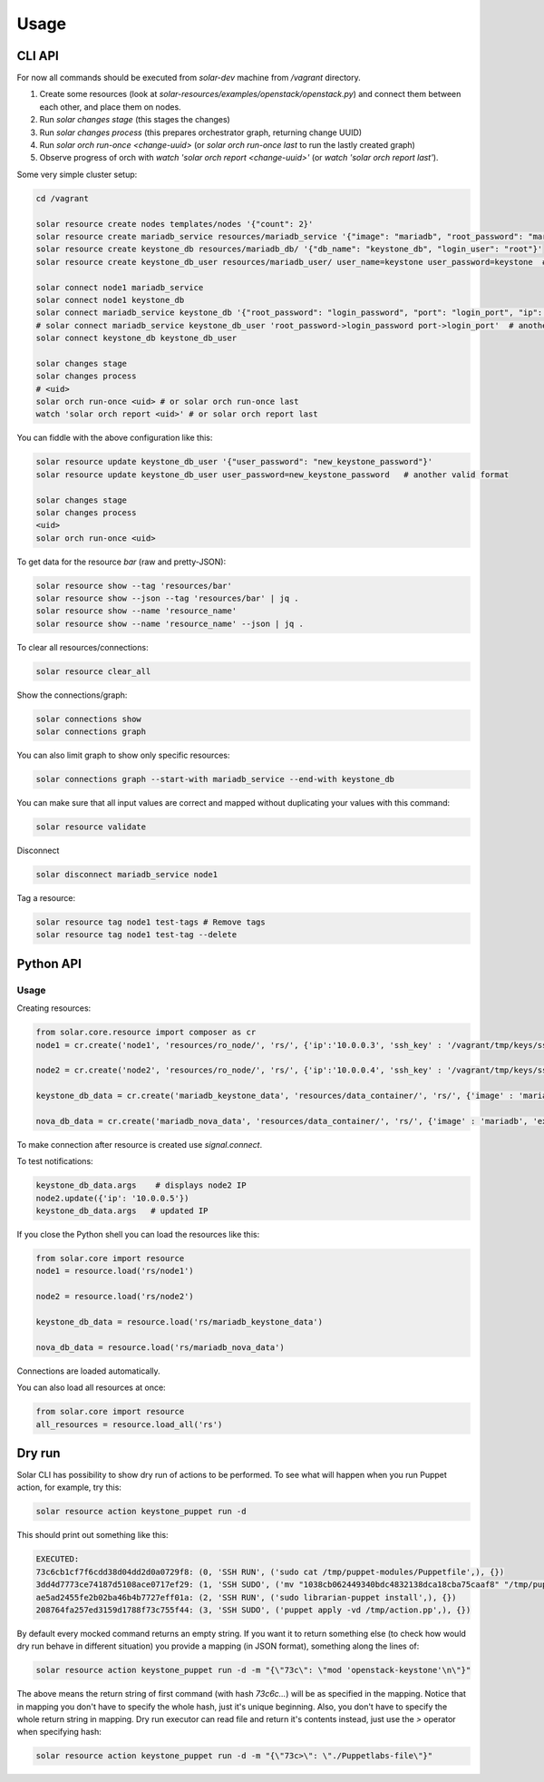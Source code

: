 Usage
=====

CLI API
----------

For now  all commands should be executed from `solar-dev` machine from `/vagrant` directory.

1. Create some resources (look at `solar-resources/examples/openstack/openstack.py`) and connect
   them between each other, and place them on nodes.
2. Run `solar changes stage` (this stages the changes)
3. Run `solar changes process` (this prepares orchestrator graph, returning
   change UUID)
4. Run `solar orch run-once <change-uuid>` (or `solar orch run-once last`
   to run the lastly created graph)
5. Observe progress of orch with `watch 'solar orch report <change-uuid>'`
   (or `watch 'solar orch report last'`).

Some very simple cluster setup:

.. code-block:: bash

  cd /vagrant

  solar resource create nodes templates/nodes '{"count": 2}'
  solar resource create mariadb_service resources/mariadb_service '{"image": "mariadb", "root_password": "mariadb", "port": 3306}'
  solar resource create keystone_db resources/mariadb_db/ '{"db_name": "keystone_db", "login_user": "root"}'
  solar resource create keystone_db_user resources/mariadb_user/ user_name=keystone user_password=keystone  # another valid format

  solar connect node1 mariadb_service
  solar connect node1 keystone_db
  solar connect mariadb_service keystone_db '{"root_password": "login_password", "port": "login_port", "ip": "db_host"}'
  # solar connect mariadb_service keystone_db_user 'root_password->login_password port->login_port'  # another valid format
  solar connect keystone_db keystone_db_user

  solar changes stage
  solar changes process
  # <uid>
  solar orch run-once <uid> # or solar orch run-once last
  watch 'solar orch report <uid>' # or solar orch report last

You can fiddle with the above configuration like this:

.. code-block:: bash

  solar resource update keystone_db_user '{"user_password": "new_keystone_password"}'
  solar resource update keystone_db_user user_password=new_keystone_password   # another valid format

  solar changes stage
  solar changes process
  <uid>
  solar orch run-once <uid>

To get data for the resource `bar` (raw and pretty-JSON):

.. code-block:: bash

  solar resource show --tag 'resources/bar'
  solar resource show --json --tag 'resources/bar' | jq .
  solar resource show --name 'resource_name'
  solar resource show --name 'resource_name' --json | jq .

To clear all resources/connections:

.. code-block:: bash

  solar resource clear_all

Show the connections/graph:

.. code-block:: bash

  solar connections show
  solar connections graph

You can also limit graph to show only specific resources:

.. code-block:: bash

  solar connections graph --start-with mariadb_service --end-with keystone_db

You can make sure that all input values are correct and mapped without duplicating your values with this command:

.. code-block:: bash

  solar resource validate

Disconnect

.. code-block:: bash

  solar disconnect mariadb_service node1

Tag a resource:

.. code-block:: bash

  solar resource tag node1 test-tags # Remove tags
  solar resource tag node1 test-tag --delete

Python API
----------

Usage
~~~~~

Creating resources:

.. code-block:: python

  from solar.core.resource import composer as cr
  node1 = cr.create('node1', 'resources/ro_node/', 'rs/', {'ip':'10.0.0.3', 'ssh_key' : '/vagrant/tmp/keys/ssh_private', 'ssh_user':'vagrant'})[0]

  node2 = cr.create('node2', 'resources/ro_node/', 'rs/', {'ip':'10.0.0.4', 'ssh_key' : '/vagrant/tmp/keys/ssh_private', 'ssh_user':'vagrant'})[0]

  keystone_db_data = cr.create('mariadb_keystone_data', 'resources/data_container/', 'rs/', {'image' : 'mariadb', 'export_volumes' : ['/var/lib/mysql'], 'ip': '', 'ssh_user': '', 'ssh_key': ''}, connections={'ip' : 'node2.ip', 'ssh_key':'node2.ssh_key', 'ssh_user':'node2.ssh_user'})[0]

  nova_db_data = cr.create('mariadb_nova_data', 'resources/data_container/', 'rs/', {'image' : 'mariadb', 'export_volumes' : ['/var/lib/mysql'], 'ip': '', 'ssh_user': '', 'ssh_key': ''}, connections={'ip' : 'node1.ip', 'ssh_key':'node1.ssh_key', 'ssh_user':'node1.ssh_user'})[0]

To make connection after resource is created use `signal.connect`.

To test notifications:

.. code-block:: python

  keystone_db_data.args    # displays node2 IP
  node2.update({'ip': '10.0.0.5'})
  keystone_db_data.args   # updated IP

If you close the Python shell you can load the resources like this:

.. code-block:: python

  from solar.core import resource
  node1 = resource.load('rs/node1')

  node2 = resource.load('rs/node2')

  keystone_db_data = resource.load('rs/mariadb_keystone_data')

  nova_db_data = resource.load('rs/mariadb_nova_data')

Connections are loaded automatically.

You can also load all resources at once:

.. code-block:: python

  from solar.core import resource
  all_resources = resource.load_all('rs')

Dry run
-------

Solar CLI has possibility to show dry run of actions to be performed.
To see what will happen when you run Puppet action, for example, try this:

.. code-block:: python

  solar resource action keystone_puppet run -d

This should print out something like this:

.. code-block:: python

  EXECUTED:
  73c6cb1cf7f6cdd38d04dd2d0a0729f8: (0, 'SSH RUN', ('sudo cat /tmp/puppet-modules/Puppetfile',), {})
  3dd4d7773ce74187d5108ace0717ef29: (1, 'SSH SUDO', ('mv "1038cb062449340bdc4832138dca18cba75caaf8" "/tmp/puppet-modules/Puppetfile"',), {})
  ae5ad2455fe2b02ba46b4b7727eff01a: (2, 'SSH RUN', ('sudo librarian-puppet install',), {})
  208764fa257ed3159d1788f73c755f44: (3, 'SSH SUDO', ('puppet apply -vd /tmp/action.pp',), {})

By default every mocked command returns an empty string. If you want it to return
something else (to check how would dry run behave in different situation) you provide
a mapping (in JSON format), something along the lines of:

.. code-block:: python

  solar resource action keystone_puppet run -d -m "{\"73c\": \"mod 'openstack-keystone'\n\"}"

The above means the return string of first command (with hash `73c6c...`) will be
as specified in the mapping. Notice that in mapping you don't have to specify the
whole hash, just it's unique beginning. Also, you don't have to specify the whole
return string in mapping. Dry run executor can read file and return it's contents
instead, just use the `>` operator when specifying hash:

.. code-block:: python

  solar resource action keystone_puppet run -d -m "{\"73c>\": \"./Puppetlabs-file\"}"

